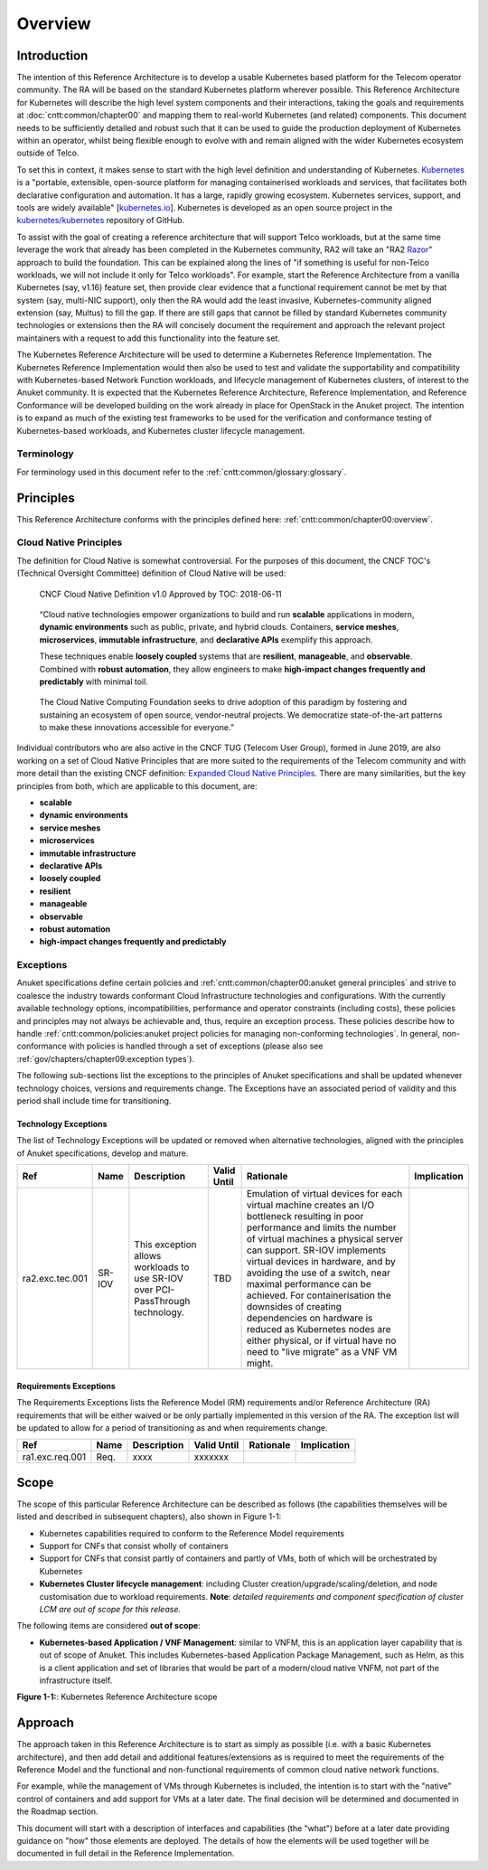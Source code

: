 Overview
========

Introduction
------------

The intention of this Reference Architecture is to develop a usable Kubernetes based platform for the Telecom operator
community. The RA will be based on the standard Kubernetes platform wherever possible. This Reference Architecture
for Kubernetes will describe the high level system components and their interactions, taking the goals and requirements
at :doc:`cntt:common/chapter00` and mapping them to real-world Kubernetes (and related)
components. This document needs to be sufficiently detailed and robust such that it can be used to guide the production
deployment of Kubernetes within an operator, whilst being flexible enough to evolve with and remain aligned with the
wider Kubernetes ecosystem outside of Telco.

To set this in context, it makes sense to start with the high level definition and understanding of Kubernetes.
`Kubernetes <https://kubernetes.io/>`__ is a "portable, extensible, open-source platform for managing containerised
workloads and services, that facilitates both declarative configuration and automation. It has a large, rapidly growing
ecosystem. Kubernetes services, support, and tools are widely available"
[`kubernetes.io <https://kubernetes.io/docs/concepts/overview/what-is-kubernetes/>`__]. Kubernetes is developed as an
open source project in the `kubernetes/kubernetes <https://github.com/kubernetes/kubernetes>`__ repository of GitHub.

To assist with the goal of creating a reference architecture that will support Telco workloads, but at the same time
leverage the work that already has been completed in the Kubernetes community, RA2 will take an
"RA2 `Razor <https://en.wikipedia.org/wiki/Philosophical_razor>`__" approach to build the foundation. This can be
explained along the lines of "if something is useful for non-Telco workloads, we will not include it only for Telco
workloads". For example, start the Reference Architecture from a vanilla Kubernetes (say, v1.16) feature set, then
provide clear evidence that a functional requirement cannot be met by that system (say, multi-NIC support), only then
the RA would add the least invasive, Kubernetes-community aligned extension (say, Multus) to fill the gap. If there are
still gaps that cannot be filled by standard Kubernetes community technologies or extensions then the RA will concisely
document the requirement and approach the relevant project maintainers with a request to add this functionality into
the feature set.

The Kubernetes Reference Architecture will be used to determine a Kubernetes Reference Implementation. The Kubernetes
Reference Implementation would then also be used to test and validate the supportability and compatibility with
Kubernetes-based Network Function workloads, and lifecycle management of Kubernetes clusters, of interest to the Anuket
community. It is expected that the Kubernetes Reference Architecture, Reference Implementation, and Reference
Conformance will be developed building on the work already in place for OpenStack in the Anuket project. The intention
is to expand as much of the existing test frameworks to be used for the verification and conformance testing of
Kubernetes-based workloads, and Kubernetes cluster lifecycle management.

Terminology
~~~~~~~~~~~

For terminology used in this document refer to the :ref:`cntt:common/glossary:glossary`.

Principles
----------

This Reference Architecture conforms with the principles defined here: :ref:`cntt:common/chapter00:overview`.

Cloud Native Principles
~~~~~~~~~~~~~~~~~~~~~~~

The definition for Cloud Native is somewhat controversial. For the purposes of this document, the CNCF TOC's (Technical
Oversight Committee) definition of Cloud Native will be used:

   CNCF Cloud Native Definition v1.0
   Approved by TOC: 2018-06-11

..

   “Cloud native technologies empower organizations to build and run **scalable** applications in modern,
   **dynamic environments** such as public, private, and hybrid clouds. Containers, **service meshes**,
   **microservices**, **immutable infrastructure**, and **declarative APIs** exemplify this approach.

   These techniques enable **loosely coupled** systems that are **resilient**, **manageable**, and **observable**.
   Combined with **robust automation**, they allow engineers to make **high-impact changes frequently and predictably**
   with minimal toil.

..

   The Cloud Native Computing Foundation seeks to drive adoption of this paradigm by fostering and sustaining an
   ecosystem of open source, vendor-neutral projects. We democratize state-of-the-art patterns to make these innovations
   accessible for everyone.”

Individual contributors who are also active in the CNCF TUG (Telecom User Group), formed in June 2019, are also working
on a set of Cloud Native Principles that are more suited to the requirements of the Telecom community and with more
detail than the existing CNCF definition:
`Expanded Cloud Native Principles <https://networking.cloud-native-principles.org/cloud-native-principles>`__. There
are many similarities, but the key principles from both, which are applicable to this document, are:

-  **scalable**
-  **dynamic environments**
-  **service meshes**
-  **microservices**
-  **immutable infrastructure**
-  **declarative APIs**
-  **loosely coupled**
-  **resilient**
-  **manageable**
-  **observable**
-  **robust automation**
-  **high-impact changes frequently and predictably**

Exceptions
~~~~~~~~~~

Anuket specifications define certain policies and :ref:`cntt:common/chapter00:anuket general principles` and strive to
coalesce the industry towards conformant Cloud Infrastructure technologies and configurations. With the currently
available technology options, incompatibilities, performance and operator constraints (including costs), these
policies and principles may not always be achievable and, thus, require an exception process. These policies
describe how to handle :ref:`cntt:common/policies:anuket project policies for managing non-conforming technologies`.
In general, non-conformance with policies is handled through a set of exceptions (please also see
:ref:`gov/chapters/chapter09:exception types`).

The following sub-sections list the exceptions to the principles of Anuket specifications and shall be updated whenever
technology choices, versions and requirements change. The Exceptions have an associated period of validity and this
period shall include time for transitioning.

Technology Exceptions
^^^^^^^^^^^^^^^^^^^^^

The list of Technology Exceptions will be updated or removed when alternative technologies, aligned with the principles
of Anuket specifications, develop and mature.

+---------------+-------+---------------------------+-------+-----------------------------------------+-------------+
| Ref           | Name  | Description               | Valid | Rationale                               | Implication |
|               |       |                           | Until |                                         |             |
+===============+=======+===========================+=======+=========================================+=============+
|ra2.exc.tec.001|SR-IOV | This exception allows     | TBD   | Emulation of virtual devices for each   |             |
|               |       | workloads to use SR-IOV   |       | virtual  machine creates an I/O         |             |
|               |       | over PCI-PassThrough      |       | bottleneck resulting in poor performance|             |
|               |       | technology.               |       | and limits the number of virtual        |             |
|               |       |                           |       | machines a physical server can support. |             |
|               |       |                           |       | SR-IOV implements virtual devices in    |             |
|               |       |                           |       | hardware, and by avoiding the use of a  |             |
|               |       |                           |       | switch, near maximal performance can be |             |
|               |       |                           |       | achieved. For containerisation the      |             |
|               |       |                           |       | downsides of creating dependencies on   |             |
|               |       |                           |       | hardware is reduced as Kubernetes nodes |             |
|               |       |                           |       | are either physical, or if virtual have |             |
|               |       |                           |       | no need to "live migrate" as a VNF VM   |             |
|               |       |                           |       | might.                                  |             |
+---------------+-------+---------------------------+-------+-----------------------------------------+-------------+

Requirements Exceptions
^^^^^^^^^^^^^^^^^^^^^^^

The Requirements Exceptions lists the Reference Model (RM) requirements and/or Reference Architecture (RA) requirements
that will be either waived or be only partially implemented in this version of the RA. The exception list will be
updated to allow for a period of transitioning as and when requirements change.

+---------------+-------+---------------------------+-------+-----------------------------------------+-------------+
| Ref           | Name  | Description               | Valid | Rationale                               | Implication |
|               |       |                           | Until |                                         |             |
+===============+=======+===========================+=======+=========================================+=============+
|ra1.exc.req.001|Req.   | xxxx                      |xxxxxxx|                                         |             |
+---------------+-------+---------------------------+-------+-----------------------------------------+-------------+

Scope
-----

The scope of this particular Reference Architecture can be described as follows (the capabilities themselves will be
listed and described in subsequent chapters), also shown in Figure 1-1:

-  Kubernetes capabilities required to conform to the Reference Model requirements
-  Support for CNFs that consist wholly of containers
-  Support for CNFs that consist partly of containers and partly of VMs, both of which will be orchestrated by
   Kubernetes
-  **Kubernetes Cluster lifecycle management**: including Cluster creation/upgrade/scaling/deletion, and node
   customisation due to workload requirements. **Note**: *detailed requirements and component specification of cluster
   LCM are out of scope for this release.*

The following items are considered **out of scope**:

-  **Kubernetes-based Application / VNF Management**: similar to VNFM, this is an application layer capability that is
   out of scope of Anuket. This includes Kubernetes-based Application Package Management, such as Helm, as this is a
   client application and set of libraries that would be part of a modern/cloud native VNFM, not part of the
   infrastructure itself.

.. image:: ../figures/ch01_scope_k8s.png
   :alt: "Figure 1-1:: Kubernetes Reference Architecture scope"

**Figure 1-1:**: Kubernetes Reference Architecture scope

Approach
--------

The approach taken in this Reference Architecture is to start as simply as possible (i.e. with a basic Kubernetes
architecture), and then add detail and additional features/extensions as is required to meet the requirements of the
Reference Model and the functional and non-functional requirements of common cloud native network functions.

For example, while the management of VMs through Kubernetes is included, the intention is to start with the "native"
control of containers and add support for VMs at a later date. The final decision will be determined and documented in
the Roadmap section.

This document will start with a description of interfaces and capabilities (the "what") before at a later date
providing guidance on "how" those elements are deployed. The details of how the elements will be used together will be
documented in full detail in the Reference Implementation.


